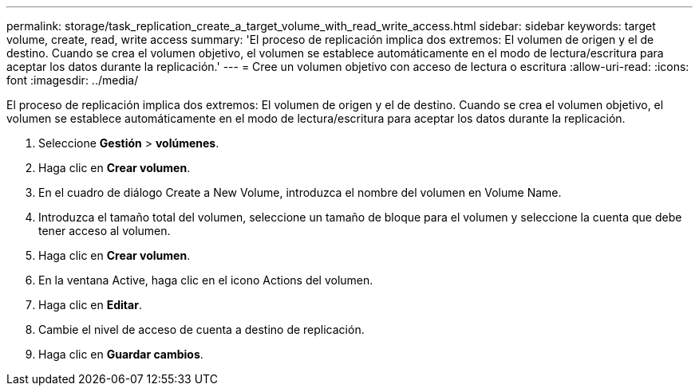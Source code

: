 ---
permalink: storage/task_replication_create_a_target_volume_with_read_write_access.html 
sidebar: sidebar 
keywords: target volume, create, read, write access 
summary: 'El proceso de replicación implica dos extremos: El volumen de origen y el de destino. Cuando se crea el volumen objetivo, el volumen se establece automáticamente en el modo de lectura/escritura para aceptar los datos durante la replicación.' 
---
= Cree un volumen objetivo con acceso de lectura o escritura
:allow-uri-read: 
:icons: font
:imagesdir: ../media/


[role="lead"]
El proceso de replicación implica dos extremos: El volumen de origen y el de destino. Cuando se crea el volumen objetivo, el volumen se establece automáticamente en el modo de lectura/escritura para aceptar los datos durante la replicación.

. Seleccione *Gestión* > *volúmenes*.
. Haga clic en *Crear volumen*.
. En el cuadro de diálogo Create a New Volume, introduzca el nombre del volumen en Volume Name.
. Introduzca el tamaño total del volumen, seleccione un tamaño de bloque para el volumen y seleccione la cuenta que debe tener acceso al volumen.
. Haga clic en *Crear volumen*.
. En la ventana Active, haga clic en el icono Actions del volumen.
. Haga clic en *Editar*.
. Cambie el nivel de acceso de cuenta a destino de replicación.
. Haga clic en *Guardar cambios*.

